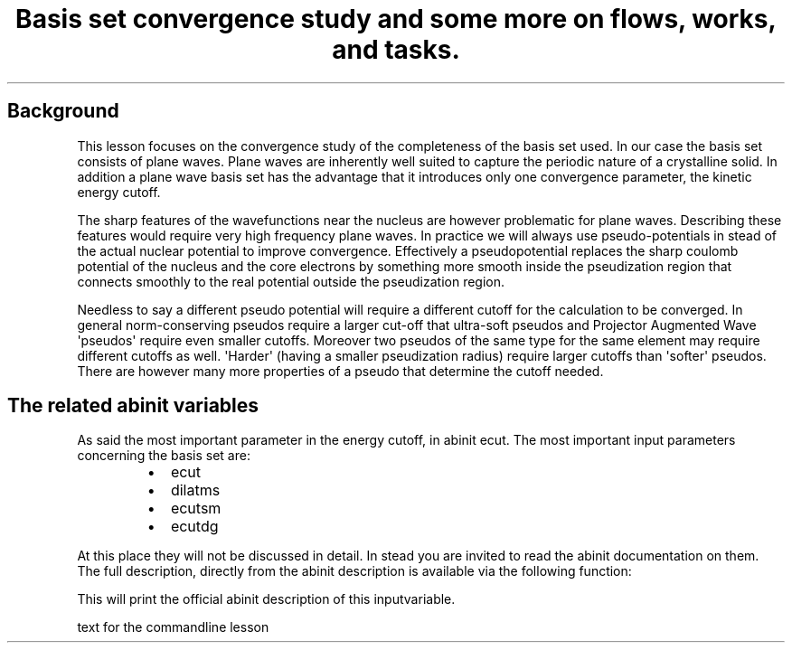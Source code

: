 .TH "Basis set convergence study and some more on flows, works, and tasks." "" "" "" ""
.SH Background
.PP
This lesson focuses on the convergence study of the completeness of the
basis set used.
In our case the basis set consists of plane waves.
Plane waves are inherently well suited to capture the periodic nature of
a crystalline solid.
In addition a plane wave basis set has the advantage that it introduces
only one convergence parameter, the kinetic energy cutoff.
.PP
The sharp features of the wavefunctions near the nucleus are however
problematic for plane waves.
Describing these features would require very high frequency plane waves.
In practice we will always use pseudo\-potentials in stead of the actual
nuclear potential to improve convergence.
Effectively a pseudopotential replaces the sharp coulomb potential of
the nucleus and the core electrons by something more smooth inside the
pseudization region that connects smoothly to the real potential outside
the pseudization region.
.PP
Needless to say a different pseudo potential will require a different
cutoff for the calculation to be converged.
In general norm\-conserving pseudos require a larger cut\-off that
ultra\-soft pseudos and Projector Augmented Wave \[aq]pseudos\[aq]
require even smaller cutoffs.
Moreover two pseudos of the same type for the same element may require
different cutoffs as well.
\[aq]Harder\[aq] (having a smaller pseudization radius) require larger
cutoffs than \[aq]softer\[aq] pseudos.
There are however many more properties of a pseudo that determine the
cutoff needed.
.SH The related abinit variables
.PP
As said the most important parameter in the energy cutoff, in abinit
ecut.
The most important input parameters concerning the basis set are:
.RS
.IP \[bu] 2
ecut
.IP \[bu] 2
dilatms
.IP \[bu] 2
ecutsm
.IP \[bu] 2
ecutdg
.RE
.PP
At this place they will not be discussed in detail.
In stead you are invited to read the abinit documentation on them.
The full description, directly from the abinit description is available
via the following function:
.RS
.RE
.PP
This will print the official abinit description of this inputvariable.
.PP
text for the commandline lesson
